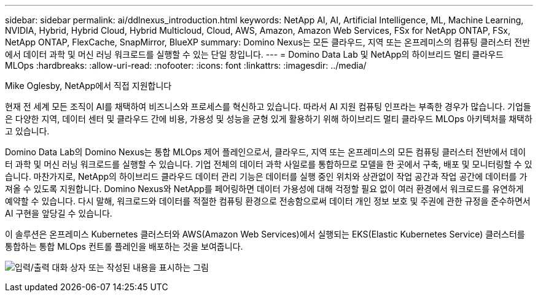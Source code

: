 ---
sidebar: sidebar 
permalink: ai/ddlnexus_introduction.html 
keywords: NetApp AI, AI, Artificial Intelligence, ML, Machine Learning, NVIDIA, Hybrid, Hybrid Cloud, Hybrid Multicloud, Cloud, AWS, Amazon, Amazon Web Services, FSx for NetApp ONTAP, FSx, NetApp ONTAP, FlexCache, SnapMirror, BlueXP 
summary: Domino Nexus는 모든 클라우드, 지역 또는 온프레미스의 컴퓨팅 클러스터 전반에서 데이터 과학 및 머신 러닝 워크로드를 실행할 수 있는 단일 창입니다. 
---
= Domino Data Lab 및 NetApp의 하이브리드 멀티 클라우드 MLOps
:hardbreaks:
:allow-uri-read: 
:nofooter: 
:icons: font
:linkattrs: 
:imagesdir: ../media/


Mike Oglesby, NetApp에서 직접 지원합니다

[role="lead"]
현재 전 세계 모든 조직이 AI를 채택하여 비즈니스와 프로세스를 혁신하고 있습니다. 따라서 AI 지원 컴퓨팅 인프라는 부족한 경우가 많습니다. 기업들은 다양한 지역, 데이터 센터 및 클라우드 간에 비용, 가용성 및 성능을 균형 있게 활용하기 위해 하이브리드 멀티 클라우드 MLOps 아키텍처를 채택하고 있습니다.

Domino Data Lab의 Domino Nexus는 통합 MLOps 제어 플레인으로서, 클라우드, 지역 또는 온프레미스의 모든 컴퓨팅 클러스터 전반에서 데이터 과학 및 머신 러닝 워크로드를 실행할 수 있습니다. 기업 전체의 데이터 과학 사일로를 통합하므로 모델을 한 곳에서 구축, 배포 및 모니터링할 수 있습니다. 마찬가지로, NetApp의 하이브리드 클라우드 데이터 관리 기능은 데이터를 실행 중인 위치와 상관없이 작업 공간과 작업 공간에 데이터를 가져올 수 있도록 지원합니다. Domino Nexus와 NetApp를 페어링하면 데이터 가용성에 대해 걱정할 필요 없이 여러 환경에서 워크로드를 유연하게 예약할 수 있습니다. 다시 말해, 워크로드와 데이터를 적절한 컴퓨팅 환경으로 전송함으로써 데이터 개인 정보 보호 및 주권에 관한 규정을 준수하면서 AI 구현을 앞당길 수 있습니다.

이 솔루션은 온프레미스 Kubernetes 클러스터와 AWS(Amazon Web Services)에서 실행되는 EKS(Elastic Kubernetes Service) 클러스터를 통합하는 통합 MLOps 컨트롤 플레인을 배포하는 것을 보여줍니다.

image:ddlnexus_image1.png["입력/출력 대화 상자 또는 작성된 내용을 표시하는 그림"]
